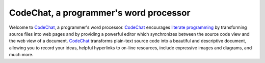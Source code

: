 ***************************************
CodeChat, a programmer's word processor
***************************************
Welcome to `CodeChat <https://bitbucket.org/bjones/documentation/overview>`_, a programmer's word processor. CodeChat_ encourages `literate programming <http://www.literateprogramming.com/>`_ by transforming source files into web pages and by providing a powerful editor which synchronizes between the source code view and the web view of a document. CodeChat_ transforms plain-text source code into a beautiful and descriptive document, allowing you to record your ideas, helpful hyperlinks to on-line resources, include expressive images and diagrams, and much more.

